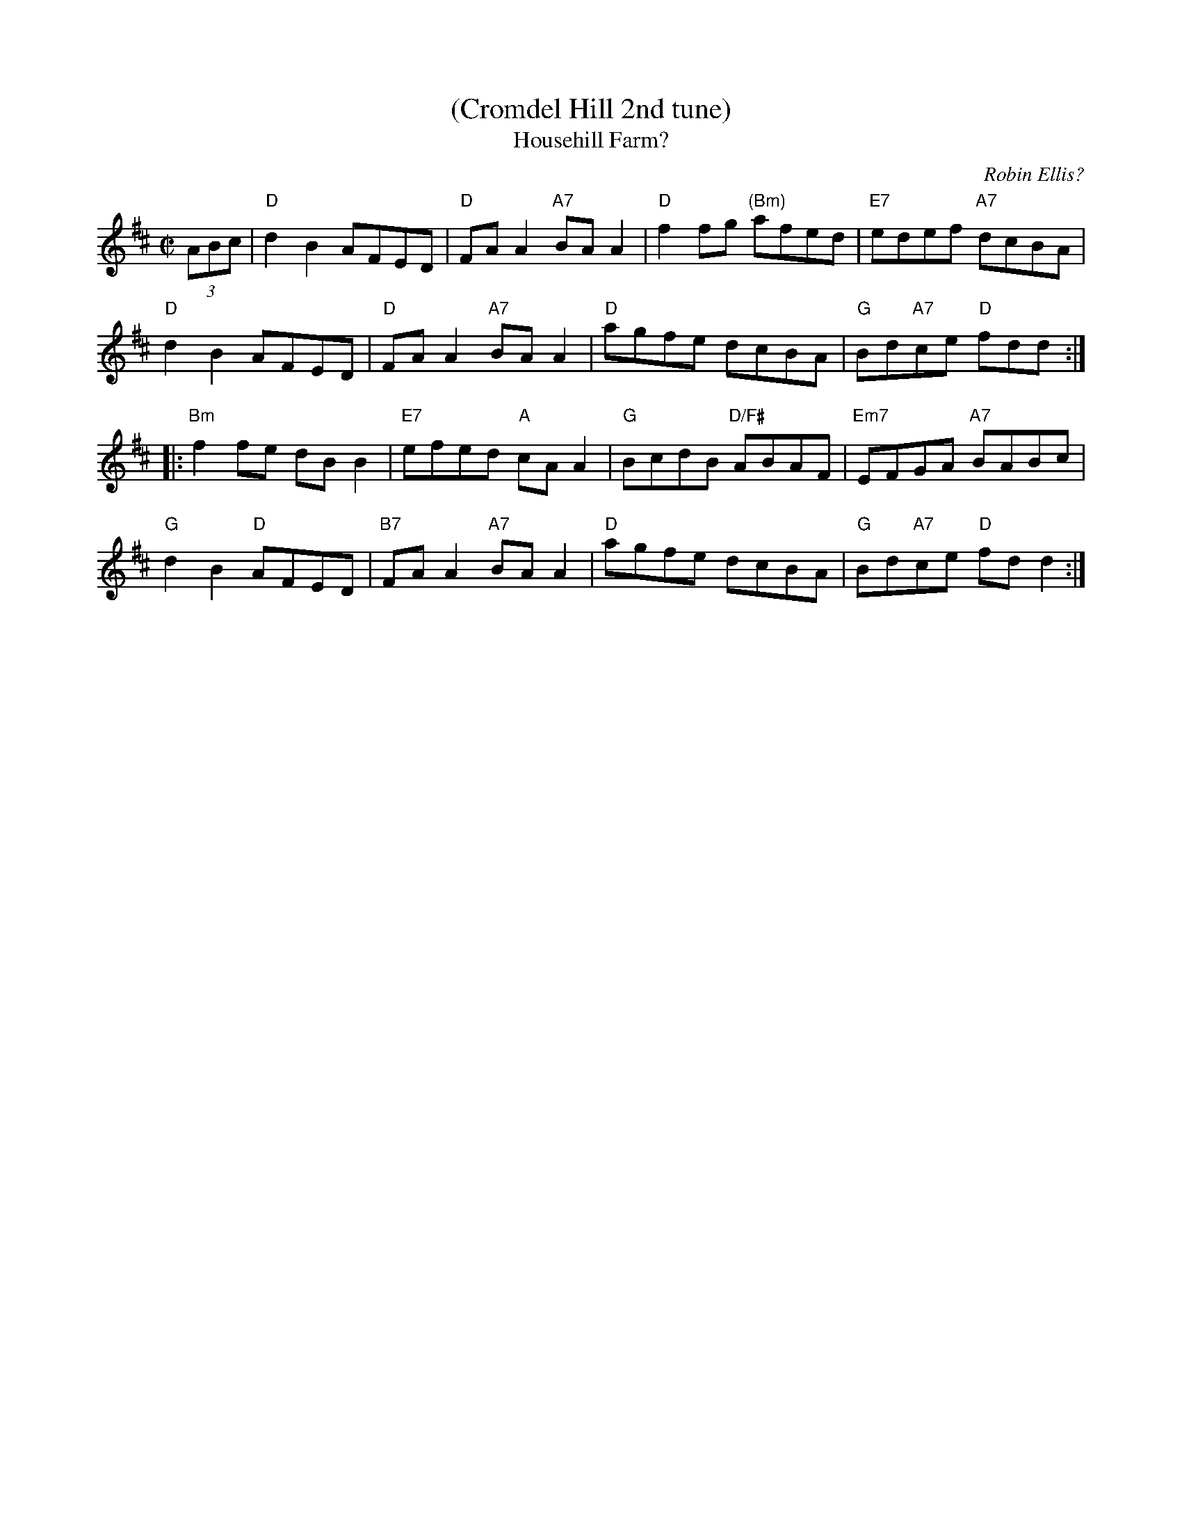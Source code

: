X: 1
T: (Cromdel Hill 2nd tune)
T: Househill Farm?
C: Robin Ellis?
R: reel
Z: 2013 John Chambers <jc:trillian.mit.edu>
S: Image of printed page for "Cromdel Hill", from Susie Petrov, with no title.
N: Susie says she learned it from accordion player Ed Bridie at TAC in 1982.
M: C|
L: 1/8
K: D
(3ABc |\
"D"d2B2 AFED | "D"FAA2 "A7"BAA2 |\
"D"f2fg "(Bm)"afed | "E7"edef "A7"dcBA |
"D"d2B2 AFED | "D"FAA2 "A7"BAA2 |\
"D"agfe dcBA | "G"Bd"A7"ce "D"fdd :|
|:\
"Bm"f2fe dBB2 | "E7"efed "A"cAA2 |\
"G"BcdB "D/F#"ABAF | "Em7"EFGA "A7"BABc |
"G"d2B2 "D"AFED | "B7"FAA2 "A7"BAA2 |\
"D"agfe dcBA | "G"Bd"A7"ce "D"fdd2 :|
